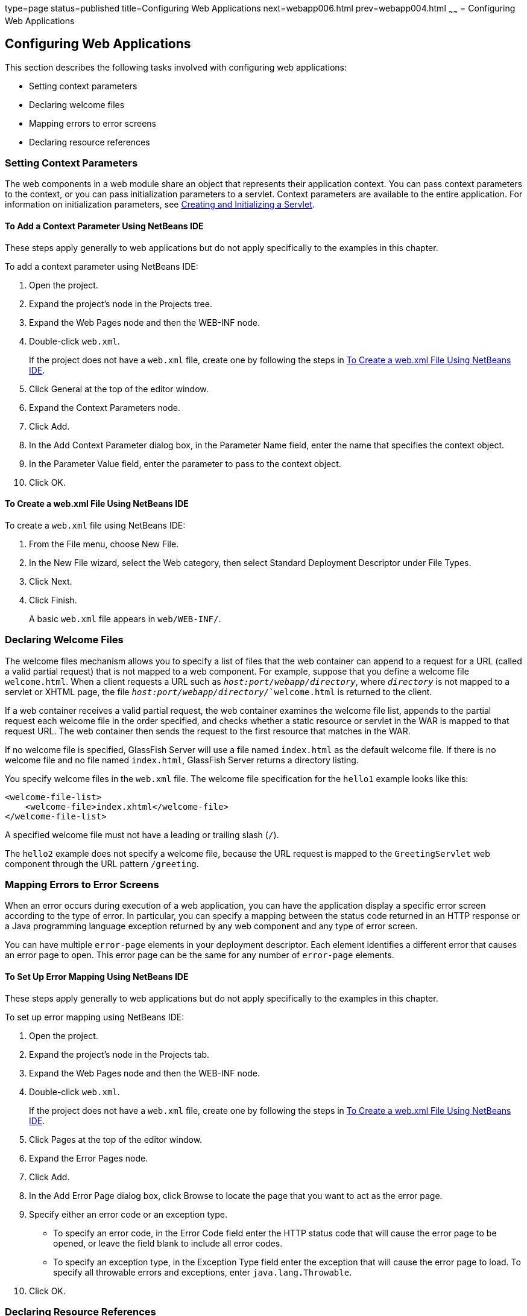 type=page
status=published
title=Configuring Web Applications
next=webapp006.html
prev=webapp004.html
~~~~~~
= Configuring Web Applications


[[CHDHGJIA]][[configuring-web-applications]]

Configuring Web Applications
----------------------------

This section describes the following tasks involved with configuring web
applications:

* Setting context parameters
* Declaring welcome files
* Mapping errors to error screens
* Declaring resource references

[[BNAES]][[setting-context-parameters]]

Setting Context Parameters
~~~~~~~~~~~~~~~~~~~~~~~~~~

The web components in a web module share an object that represents their
application context. You can pass context parameters to the context, or
you can pass initialization parameters to a servlet. Context parameters
are available to the entire application. For information on
initialization parameters, see link:servlets004.html#BNAFU[Creating and
Initializing a Servlet].

[[GJSFJ]][[to-add-a-context-parameter-using-netbeans-ide]]

To Add a Context Parameter Using NetBeans IDE
^^^^^^^^^^^^^^^^^^^^^^^^^^^^^^^^^^^^^^^^^^^^^

These steps apply generally to web applications but do not apply
specifically to the examples in this chapter.

To add a context parameter using NetBeans IDE:

1.  Open the project.
2.  Expand the project's node in the Projects tree.
3.  Expand the Web Pages node and then the WEB-INF node.
4.  Double-click `web.xml`.
+
If the project does not have a `web.xml` file, create one by following
the steps in link:#GKIHH[To Create a web.xml File Using NetBeans IDE].
5.  Click General at the top of the editor window.
6.  Expand the Context Parameters node.
7.  Click Add.
8.  In the Add Context Parameter dialog box, in the Parameter Name
field, enter the name that specifies the context object.
9.  In the Parameter Value field, enter the parameter to pass to the
context object.
10. Click OK.

[[GKIHH]][[to-create-a-web.xml-file-using-netbeans-ide]]

To Create a web.xml File Using NetBeans IDE
^^^^^^^^^^^^^^^^^^^^^^^^^^^^^^^^^^^^^^^^^^^

To create a `web.xml` file using NetBeans IDE:

1.  From the File menu, choose New File.
2.  In the New File wizard, select the Web category, then select
Standard Deployment Descriptor under File Types.
3.  Click Next.
4.  Click Finish.
+
A basic `web.xml` file appears in `web/WEB-INF/`.

[[BNAER]][[declaring-welcome-files]]

Declaring Welcome Files
~~~~~~~~~~~~~~~~~~~~~~~

The welcome files mechanism allows you to specify a list of files that
the web container can append to a request for a URL (called a valid
partial request) that is not mapped to a web component. For example,
suppose that you define a welcome file `welcome.html`. When a client
requests a URL such as `_host:port/webapp/directory_`, where `_directory_`
is not mapped to a servlet or XHTML page, the file
`_host:port/webapp/directory/_`welcome.html` is returned to the
client.

If a web container receives a valid partial request, the web container
examines the welcome file list, appends to the partial request each
welcome file in the order specified, and checks whether a static
resource or servlet in the WAR is mapped to that request URL. The web
container then sends the request to the first resource that matches in
the WAR.

If no welcome file is specified, GlassFish Server will use a file named
`index.html` as the default welcome file. If there is no welcome file
and no file named `index.html`, GlassFish Server returns a directory
listing.

You specify welcome files in the `web.xml` file. The welcome file
specification for the `hello1` example looks like this:

[source,oac_no_warn]
----
<welcome-file-list>
    <welcome-file>index.xhtml</welcome-file>
</welcome-file-list>
----

A specified welcome file must not have a leading or trailing slash
(`/`).

The `hello2` example does not specify a welcome file, because the URL
request is mapped to the `GreetingServlet` web component through the URL
pattern `/greeting`.

[[GKBKW]][[mapping-errors-to-error-screens]]

Mapping Errors to Error Screens
~~~~~~~~~~~~~~~~~~~~~~~~~~~~~~~

When an error occurs during execution of a web application, you can have
the application display a specific error screen according to the type of
error. In particular, you can specify a mapping between the status code
returned in an HTTP response or a Java programming language exception
returned by any web component and any type of error screen.

You can have multiple `error-page` elements in your deployment
descriptor. Each element identifies a different error that causes an
error page to open. This error page can be the same for any number of
`error-page` elements.

[[BNAET]][[to-set-up-error-mapping-using-netbeans-ide]]

To Set Up Error Mapping Using NetBeans IDE
^^^^^^^^^^^^^^^^^^^^^^^^^^^^^^^^^^^^^^^^^^

These steps apply generally to web applications but do not apply
specifically to the examples in this chapter.

To set up error mapping using NetBeans IDE:

1.  Open the project.
2.  Expand the project's node in the Projects tab.
3.  Expand the Web Pages node and then the WEB-INF node.
4.  Double-click `web.xml`.
+
If the project does not have a `web.xml` file, create one by following
the steps in link:#GKIHH[To Create a web.xml File Using NetBeans IDE].
5.  Click Pages at the top of the editor window.
6.  Expand the Error Pages node.
7.  Click Add.
8.  In the Add Error Page dialog box, click Browse to locate the page
that you want to act as the error page.
9.  Specify either an error code or an exception type.
* To specify an error code, in the Error Code field enter the HTTP
status code that will cause the error page to be opened, or leave the
field blank to include all error codes.
* To specify an exception type, in the Exception Type field enter the
exception that will cause the error page to load. To specify all
throwable errors and exceptions, enter `java.lang.Throwable`.
10. Click OK.

[[BNAEU]][[declaring-resource-references]]

Declaring Resource References
~~~~~~~~~~~~~~~~~~~~~~~~~~~~~

If your web component uses such objects as enterprise beans, data
sources, or web services, you use Jakarta EE annotations to inject these
resources into your application. Annotations eliminate a lot of the
boilerplate lookup code and configuration elements that previous
versions of Jakarta EE required.

Although resource injection using annotations can be more convenient for
the developer, there are some restrictions on using it in web
applications. First, you can inject resources only into
container-managed objects, because a container must have control over
the creation of a component so that it can perform the injection into a
component. As a result, you cannot inject resources into such objects as
simple JavaBeans components. However, managed beans are managed by the
container; therefore, they can accept resource injections.

Components that can accept resource injections are listed in
link:#BNAEV[Table 6-1].

This section explains how to use a couple of the annotations supported
by a web container to inject resources.
link:persistence-basicexamples.html#GIJST[Chapter 41, "Running the
Persistence Examples"], explains how web applications use annotations
supported by the Java Persistence API.
link:security-webtier.html#BNCAS[Chapter 51, "Getting Started Securing
Web Applications"], explains how to use annotations to specify
information about securing web applications. See
link:resources.html#BNCJH[Chapter 55, "Resource Adapters and Contracts"],
for more information on resources.

[[sthref25]][[BNAEV]]

*Table 6-1 Web Components That Accept Resource Injections*

[width="50%",cols="20%,30%"]
|================================================
|*Component* |*Interface/Class*
|Servlets |`javax.servlet.Servlet`
|Servlet filters |`javax.servlet.ServletFilter`
|Event listeners a|
`javax.servlet.ServletContextListener`

`javax.servlet.ServletContextAttributeListener`

`javax.servlet.ServletRequestListener`

`javax.servlet.ServletRequestAttributeListener`

`javax.servlet.http.HttpSessionListener`

`javax.servlet.http.HttpSessionAttributeListener`

`javax.servlet.http.HttpSessionBindingListener`

|Managed beans |Plain Old Java Objects
|================================================


[[BNAEW]][[declaring-a-reference-to-a-resource]]

Declaring a Reference to a Resource
^^^^^^^^^^^^^^^^^^^^^^^^^^^^^^^^^^^

The `@Resource` annotation is used to declare a reference to a resource,
such as a data source, an enterprise bean, or an environment entry.

The `@Resource` annotation is specified on a class, a method, or a
field. The container is responsible for injecting references to
resources declared by the `@Resource` annotation and mapping it to the
proper JNDI resources.

In the following example, the `@Resource` annotation is used to inject a
data source into a component that needs to make a connection to the data
source, as is done when using JDBC technology to access a relational
database:

[source,oac_no_warn]
----
@Resource javax.sql.DataSource catalogDS;
public getProductsByCategory() {
    // get a connection and execute the query
    Connection conn = catalogDS.getConnection();
    ...
}
----

The container injects this data source prior to the component's being
made available to the application. The data source JNDI mapping is
inferred from the field name, `catalogDS`, and the type,
`javax.sql.DataSource`.

If you have multiple resources that you need to inject into one
component, you need to use the `@Resources` annotation to contain them,
as shown by the following example:

[source,oac_no_warn]
----
@Resources ({
    @Resource(name="myDB" type=javax.sql.DataSource.class),
    @Resource(name="myMQ" type=javax.jms.ConnectionFactory.class)
})
----

The web application examples in this tutorial use the Java Persistence
API to access relational databases. This API does not require you to
explicitly create a connection to a data source. Therefore, the examples
do not use the `@Resource` annotation to inject a data source. However,
this API supports the `@PersistenceUnit` and `@PersistenceContext`
annotations for injecting `EntityManagerFactory` and `EntityManager`
instances, respectively.
link:persistence-basicexamples.html#GIJST[Chapter 41, "Running the
Persistence Examples"] describes these annotations and the use of the
Java Persistence API in web applications.

[[BNAEX]][[declaring-a-reference-to-a-web-service]]

Declaring a Reference to a Web Service
^^^^^^^^^^^^^^^^^^^^^^^^^^^^^^^^^^^^^^

The `@WebServiceRef` annotation provides a reference to a web service.
The following example shows uses the `@WebServiceRef` annotation to
declare a reference to a web service. `WebServiceRef` uses the
`wsdlLocation` element to specify the URI of the deployed service's WSDL
file:

[source,oac_no_warn]
----
...
import javax.xml.ws.WebServiceRef;
...
public class ResponseServlet extends HTTPServlet {
@WebServiceRef(wsdlLocation="http://localhost:8080/helloservice/hello?wsdl")
static HelloService service;
----
